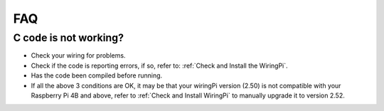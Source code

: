 FAQ
============
C code is not working?
----------------------------------


* Check your wiring for problems.
* Check if the code is reporting errors, if so, refer to: :ref:`Check and Install the WiringPi`.
* Has the code been compiled before running.
* If all the above 3 conditions are OK, it may be that your wiringPi version (2.50) is not compatible with your Raspberry Pi 4B and above, refer to :ref:`Check and Install WiringPi` to manually upgrade it to version 2.52.